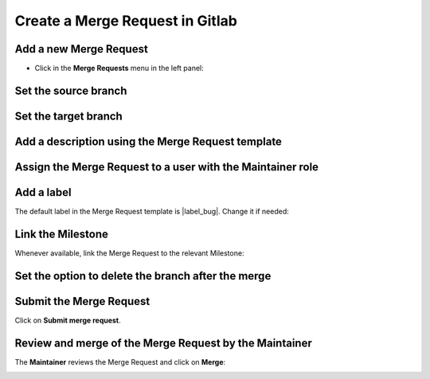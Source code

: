 ..   This file is part of biogitflow
   
     Copyright Institut Curie 2020-2024
     
     This file is part of the biogitflow documentation.
     
     You can use, modify and/ or redistribute the software under the terms of license (see the LICENSE file for more details).
     
     The software is distributed in the hope that it will be useful, but "AS IS" WITHOUT ANY WARRANTY OF ANY KIND. Users are therefore encouraged to test the software's suitability as regards their requirements in conditions enabling the security of their systems and/or data. 
     
     The fact that you are presently reading this means that you have had knowledge of the license and that you accept its terms.


.. |MR-tab| image:: images/MR_tab.png
.. |MR-create2way| image:: images/MR_create2ways.png
.. |MR-sourcebranch| image:: images/MR_sourcebranch.png
.. |MR-targetbranch| image:: images/MR_targetbranch.png
.. |MR-assign| image:: images/MR_assign.png
.. |MR-label| image:: images/MR_label.png
.. |MR-removebranch| image:: images/MR_removebranch.png
.. |MR-accept| image:: images/MR_accept.png
.. |MR-milestone| image:: images/MR_milestone.png


.. _gitlab-merge-request:

Create a Merge Request in Gitlab
================================

Add a new Merge Request
-----------------------

- Click in the **Merge Requests** menu in the left panel:

.. figure:: images/gitlab_new_merge_request.png


Set the source branch
---------------------

|MR-sourcebranch|

Set the target branch
---------------------

|MR-targetbranch|


Add a description using the Merge Request template
--------------------------------------------------

.. figure:: images/gitlab_merge_request_template.png

Assign the Merge Request to a user with the Maintainer role
-----------------------------------------------------------

|MR-assign|

Add a label
-----------

The default label in the Merge Request template is |label_bug|. Change it if needed:


|MR-label|

Link the Milestone
------------------

Whenever available, link the Merge Request to the relevant Milestone:

|MR-milestone|

Set the option to delete the branch after the merge
---------------------------------------------------

|MR-removebranch|

Submit the Merge Request
------------------------

Click on **Submit merge request**.

Review and merge of the Merge Request by the Maintainer
-------------------------------------------------------

The **Maintainer**  reviews the Merge Request and click on **Merge**:

|MR-accept|

